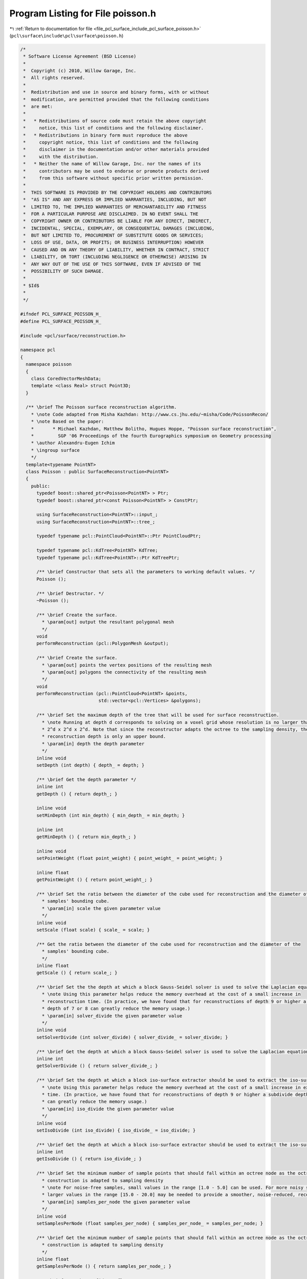 
.. _program_listing_file_pcl_surface_include_pcl_surface_poisson.h:

Program Listing for File poisson.h
==================================

|exhale_lsh| :ref:`Return to documentation for file <file_pcl_surface_include_pcl_surface_poisson.h>` (``pcl\surface\include\pcl\surface\poisson.h``)

.. |exhale_lsh| unicode:: U+021B0 .. UPWARDS ARROW WITH TIP LEFTWARDS

.. code-block:: cpp

   /*
    * Software License Agreement (BSD License)
    *
    *  Copyright (c) 2010, Willow Garage, Inc.
    *  All rights reserved.
    *
    *  Redistribution and use in source and binary forms, with or without
    *  modification, are permitted provided that the following conditions
    *  are met:
    *
    *   * Redistributions of source code must retain the above copyright
    *     notice, this list of conditions and the following disclaimer.
    *   * Redistributions in binary form must reproduce the above
    *     copyright notice, this list of conditions and the following
    *     disclaimer in the documentation and/or other materials provided
    *     with the distribution.
    *   * Neither the name of Willow Garage, Inc. nor the names of its
    *     contributors may be used to endorse or promote products derived
    *     from this software without specific prior written permission.
    *
    *  THIS SOFTWARE IS PROVIDED BY THE COPYRIGHT HOLDERS AND CONTRIBUTORS
    *  "AS IS" AND ANY EXPRESS OR IMPLIED WARRANTIES, INCLUDING, BUT NOT
    *  LIMITED TO, THE IMPLIED WARRANTIES OF MERCHANTABILITY AND FITNESS
    *  FOR A PARTICULAR PURPOSE ARE DISCLAIMED. IN NO EVENT SHALL THE
    *  COPYRIGHT OWNER OR CONTRIBUTORS BE LIABLE FOR ANY DIRECT, INDIRECT,
    *  INCIDENTAL, SPECIAL, EXEMPLARY, OR CONSEQUENTIAL DAMAGES (INCLUDING,
    *  BUT NOT LIMITED TO, PROCUREMENT OF SUBSTITUTE GOODS OR SERVICES;
    *  LOSS OF USE, DATA, OR PROFITS; OR BUSINESS INTERRUPTION) HOWEVER
    *  CAUSED AND ON ANY THEORY OF LIABILITY, WHETHER IN CONTRACT, STRICT
    *  LIABILITY, OR TORT (INCLUDING NEGLIGENCE OR OTHERWISE) ARISING IN
    *  ANY WAY OUT OF THE USE OF THIS SOFTWARE, EVEN IF ADVISED OF THE
    *  POSSIBILITY OF SUCH DAMAGE.
    *
    * $Id$
    *
    */
   
   #ifndef PCL_SURFACE_POISSON_H_
   #define PCL_SURFACE_POISSON_H_
   
   #include <pcl/surface/reconstruction.h>
   
   namespace pcl
   {
     namespace poisson
     {
       class CoredVectorMeshData;
       template <class Real> struct Point3D;
     }
   
     /** \brief The Poisson surface reconstruction algorithm.
       * \note Code adapted from Misha Kazhdan: http://www.cs.jhu.edu/~misha/Code/PoissonRecon/
       * \note Based on the paper:
       *       * Michael Kazhdan, Matthew Bolitho, Hugues Hoppe, "Poisson surface reconstruction",
       *         SGP '06 Proceedings of the fourth Eurographics symposium on Geometry processing
       * \author Alexandru-Eugen Ichim
       * \ingroup surface
       */
     template<typename PointNT>
     class Poisson : public SurfaceReconstruction<PointNT>
     {
       public:
         typedef boost::shared_ptr<Poisson<PointNT> > Ptr;
         typedef boost::shared_ptr<const Poisson<PointNT> > ConstPtr;
   
         using SurfaceReconstruction<PointNT>::input_;
         using SurfaceReconstruction<PointNT>::tree_;
   
         typedef typename pcl::PointCloud<PointNT>::Ptr PointCloudPtr;
   
         typedef typename pcl::KdTree<PointNT> KdTree;
         typedef typename pcl::KdTree<PointNT>::Ptr KdTreePtr;
   
         /** \brief Constructor that sets all the parameters to working default values. */
         Poisson ();
   
         /** \brief Destructor. */
         ~Poisson ();
   
         /** \brief Create the surface.
           * \param[out] output the resultant polygonal mesh
           */
         void
         performReconstruction (pcl::PolygonMesh &output);
   
         /** \brief Create the surface.
           * \param[out] points the vertex positions of the resulting mesh
           * \param[out] polygons the connectivity of the resulting mesh
           */
         void
         performReconstruction (pcl::PointCloud<PointNT> &points,
                                std::vector<pcl::Vertices> &polygons);
   
         /** \brief Set the maximum depth of the tree that will be used for surface reconstruction.
           * \note Running at depth d corresponds to solving on a voxel grid whose resolution is no larger than
           * 2^d x 2^d x 2^d. Note that since the reconstructor adapts the octree to the sampling density, the specified
           * reconstruction depth is only an upper bound.
           * \param[in] depth the depth parameter
           */
         inline void
         setDepth (int depth) { depth_ = depth; }
   
         /** \brief Get the depth parameter */
         inline int
         getDepth () { return depth_; }
   
         inline void
         setMinDepth (int min_depth) { min_depth_ = min_depth; }
   
         inline int
         getMinDepth () { return min_depth_; }
   
         inline void
         setPointWeight (float point_weight) { point_weight_ = point_weight; }
   
         inline float
         getPointWeight () { return point_weight_; }
   
         /** \brief Set the ratio between the diameter of the cube used for reconstruction and the diameter of the
           * samples' bounding cube.
           * \param[in] scale the given parameter value
           */
         inline void
         setScale (float scale) { scale_ = scale; }
   
         /** Get the ratio between the diameter of the cube used for reconstruction and the diameter of the
           * samples' bounding cube.
           */
         inline float
         getScale () { return scale_; }
   
         /** \brief Set the the depth at which a block Gauss-Seidel solver is used to solve the Laplacian equation
           * \note Using this parameter helps reduce the memory overhead at the cost of a small increase in
           * reconstruction time. (In practice, we have found that for reconstructions of depth 9 or higher a subdivide
           * depth of 7 or 8 can greatly reduce the memory usage.)
           * \param[in] solver_divide the given parameter value
           */
         inline void
         setSolverDivide (int solver_divide) { solver_divide_ = solver_divide; }
   
         /** \brief Get the depth at which a block Gauss-Seidel solver is used to solve the Laplacian equation */
         inline int
         getSolverDivide () { return solver_divide_; }
   
         /** \brief Set the depth at which a block iso-surface extractor should be used to extract the iso-surface
           * \note Using this parameter helps reduce the memory overhead at the cost of a small increase in extraction
           * time. (In practice, we have found that for reconstructions of depth 9 or higher a subdivide depth of 7 or 8
           * can greatly reduce the memory usage.)
           * \param[in] iso_divide the given parameter value
           */
         inline void
         setIsoDivide (int iso_divide) { iso_divide_ = iso_divide; }
   
         /** \brief Get the depth at which a block iso-surface extractor should be used to extract the iso-surface */
         inline int
         getIsoDivide () { return iso_divide_; }
   
         /** \brief Set the minimum number of sample points that should fall within an octree node as the octree
           * construction is adapted to sampling density
           * \note For noise-free samples, small values in the range [1.0 - 5.0] can be used. For more noisy samples,
           * larger values in the range [15.0 - 20.0] may be needed to provide a smoother, noise-reduced, reconstruction.
           * \param[in] samples_per_node the given parameter value
           */
         inline void
         setSamplesPerNode (float samples_per_node) { samples_per_node_ = samples_per_node; }
   
         /** \brief Get the minimum number of sample points that should fall within an octree node as the octree
           * construction is adapted to sampling density
           */
         inline float
         getSamplesPerNode () { return samples_per_node_; }
   
         /** \brief Set the confidence flag
           * \note Enabling this flag tells the reconstructor to use the size of the normals as confidence information.
           * When the flag is not enabled, all normals are normalized to have unit-length prior to reconstruction.
           * \param[in] confidence the given flag
           */
         inline void
         setConfidence (bool confidence) { confidence_ = confidence; }
   
         /** \brief Get the confidence flag */
         inline bool
         getConfidence () { return confidence_; }
   
         /** \brief Enabling this flag tells the reconstructor to output a polygon mesh (rather than triangulating the
           * results of Marching Cubes).
           * \param[in] output_polygons the given flag
           */
         inline void
         setOutputPolygons (bool output_polygons) { output_polygons_ = output_polygons; }
   
         /** \brief Get whether the algorithm outputs a polygon mesh or a triangle mesh */
         inline bool
         getOutputPolygons () { return output_polygons_; }
   
         /** \brief Set the degree parameter
           * \param[in] degree the given degree
           */
         inline void
         setDegree (int degree) { degree_ = degree; }
   
         /** \brief Get the degree parameter */
         inline int
         getDegree () { return degree_; }
   
         /** \brief Set the manifold flag.
           * \note Enabling this flag tells the reconstructor to add the polygon barycenter when triangulating polygons
           * with more than three vertices.
           * \param[in] manifold the given flag
           */
         inline void
         setManifold (bool manifold) { manifold_ = manifold; }
   
         /** \brief Get the manifold flag */
         inline bool
         getManifold () { return manifold_; }
   
       protected:
         /** \brief Class get name method. */
         std::string
         getClassName () const { return ("Poisson"); }
   
       private:
         int depth_;
         int min_depth_;
         float point_weight_;
         float scale_;
         int solver_divide_;
         int iso_divide_;
         float samples_per_node_;
         bool confidence_;
         bool output_polygons_;
   
         bool no_reset_samples_;
         bool no_clip_tree_;
         bool manifold_;
   
         int refine_;
         int kernel_depth_;
         int degree_;
         bool non_adaptive_weights_;
         bool show_residual_;
         int min_iterations_;
         float solver_accuracy_;
   
         template<int Degree> void
         execute (poisson::CoredVectorMeshData &mesh,
                  poisson::Point3D<float> &translate,
                  float &scale);
   
       public:
         EIGEN_MAKE_ALIGNED_OPERATOR_NEW
     };
   }
   
   #ifdef PCL_NO_PRECOMPILE
   #include <pcl/surface/impl/poisson.hpp>
   #endif
   
   #endif  // PCL_SURFACE_POISSON_H_
